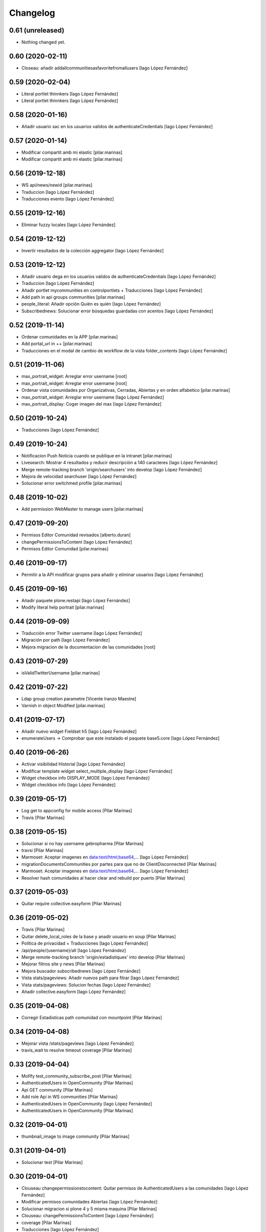 Changelog
=========


0.61 (unreleased)
-----------------

- Nothing changed yet.


0.60 (2020-02-11)
-----------------

* Closeau: añadir addallcommunitiesasfavoritefromallusers [Iago López Fernández]

0.59 (2020-02-04)
-----------------

* Literal portlet thinnkers [Iago López Fernández]
* Literal portlet thinnkers [Iago López Fernández]

0.58 (2020-01-16)
-----------------

* Añadir usuario sac en los usuarios validos de authenticateCredentials [Iago López Fernández]

0.57 (2020-01-14)
-----------------

* Modificar compartit amb mi elastic [pilar.marinas]
* Modificar compartit amb mi elastic [pilar.marinas]

0.56 (2019-12-18)
-----------------

* WS api/news/newid [pilar.marinas]
* Traduccion [Iago López Fernández]
* Traducciones evento [Iago López Fernández]

0.55 (2019-12-16)
-----------------

* Eliminar fuzzy locales [Iago López Fernández]

0.54 (2019-12-12)
-----------------

* Invertir resultados de la colección aggregator [Iago López Fernández]

0.53 (2019-12-12)
-----------------

* Añadir usuario dega en los usuarios validos de authenticateCredentials [Iago López Fernández]
* Traduccion [Iago López Fernández]
* Añadir portlet mycommunities en controlportlets + Traducciones [Iago López Fernández]
* Add path in api groups communities [pilar.marinas]
* people_literal: Añadir opción Quién es quién [Iago López Fernández]
* Subscribednews: Solucionar error búsquedas guardadas con acentos [Iago López Fernández]

0.52 (2019-11-14)
-----------------

* Ordenar comunidades en la APP [pilar.marinas]
* Add portal_url in ++ [pilar.marinas]
* Traducciones en el modal de cambio de workflow de la vista folder_contents [Iago López Fernández]

0.51 (2019-11-06)
-----------------

* max_portrait_widget: Arreglar error username [root]
* max_portrait_widget: Arreglar error username [root]
* Ordenar vista comunidades por Organizativas, Cerradas, Abiertas y en orden alfabetico [pilar.marinas]
* max_portrait_widget: Arreglar error username [Iago López Fernández]
* max_portrait_display: Coger imagen del max [Iago López Fernández]

0.50 (2019-10-24)
-----------------

* Traducciones [Iago López Fernández]

0.49 (2019-10-24)
-----------------

* Notificacion Push Noticia cuando se publique en la intranet [pilar.marinas]
* Livesearch: Mostrar 4 resultados y reducir descripción a 140 caracteres [Iago López Fernández]
* Merge remote-tracking branch 'origin/searchusers' into develop [Iago López Fernández]
* Mejora de velocidad searchuser [Iago López Fernández]
* Solucionar error switchmed profile [pilar.marinas]

0.48 (2019-10-02)
-----------------

* Add permission WebMaster to manage users [pilar.marinas]

0.47 (2019-09-20)
-----------------

* Permisos Editor Comunidad revisados [alberto.duran]
* changePermissionsToContent [Iago López Fernández]
* Permisos Editor Comunidad [pilar.marinas]

0.46 (2019-09-17)
-----------------

* Permitir a la API modificar grupos para añadir y eliminar usuarios [Iago López Fernández]

0.45 (2019-09-16)
-----------------

* Añadir paquete plone.restapi [Iago López Fernández]
* Modify literal help portrait [pilar.marinas]

0.44 (2019-09-09)
-----------------

* Traducción error Twitter username [Iago López Fernández]
* Migración por path [Iago López Fernández]
* Mejora migracion de la documentacion de las comunidades [root]

0.43 (2019-07-29)
-----------------

* isValidTwitterUsername [pilar.marinas]

0.42 (2019-07-22)
-----------------

* Ldap group creation parametre [Vicente Iranzo Maestre]
* Varnish in object Modified [pilar.marinas]

0.41 (2019-07-17)
-----------------

* Añadir nuevo widget Fieldset h5 [Iago López Fernández]
* enumerateUsers -> Comprobar que este instalado el paquete base5.core [Iago López Fernández]

0.40 (2019-06-26)
-----------------

* Activar visibilidad Historial [Iago López Fernández]
* Modificar template widget select_multiple_display [Iago López Fernández]
* Widget checkbox info DISPLAY_MODE [Iago López Fernández]
* Widget checkbox info [Iago López Fernández]

0.39 (2019-05-17)
-----------------

* Log get to appconfig for mobile access [Pilar Marinas]
* Travis [Pilar Marinas]

0.38 (2019-05-15)
-----------------

* Solucionar si no hay username gebropharma [Pilar Marinas]
* travsi [Pilar Marinas]
* Marmoset: Aceptar imagenes en data:text/html;base64,... [Iago López Fernández]
* migrationDocumentsCommunities por partes para que no de ClientDisconnected [Pilar Marinas]
* Marmoset: Aceptar imagenes en data:text/html;base64,... [Iago López Fernández]
* Resolver hash comunidades al hacer clear and rebuild por puerto [Pilar Marinas]

0.37 (2019-05-03)
-----------------

* Quitar require collective.easyform [Pilar Marinas]

0.36 (2019-05-02)
-----------------

* Travis [Pilar Marinas]
* Quitar delete_local_roles de la base y anadir usuario en soup [Pilar Marinas]
* Política de privacidad + Traducciones [Iago López Fernández]
* /api/people/{username}/all [Iago López Fernández]
* Merge remote-tracking branch 'origin/estadistiques' into develop [Pilar Marinas]
* Mejorar filtros site y news [Pilar Marinas]
* Mejora buscador subscribednews [Iago López Fernández]
* Vista stats/pageviews: Añadir nuevos path para fitrar [Iago López Fernández]
* Vista stats/pageviews: Solucion fechas [Iago López Fernández]
* Añadir collective.easyform [Iago López Fernández]

0.35 (2019-04-08)
-----------------

* Corregir Estadisticas  path comunidad con mountpoint [Pilar Marinas]

0.34 (2019-04-08)
-----------------

* Mejorar vista /stats/pageviews [Iago López Fernández]
* travis_wait to resolve timeout coverage [Pilar Marinas]

0.33 (2019-04-04)
-----------------

* Mofify test_community_subscribe_post [Pilar Marinas]
* AuthenticatedUsers in OpenCommunity [Pilar Marinas]
* Api GET community [Pilar Marinas]
* Add role Api in WS communities [Pilar Marinas]
* AuthenticatedUsers in OpenCommunity [Iago López Fernández]
* AuthenticatedUsers in OpenCommunity [Pilar Marinas]

0.32 (2019-04-01)
-----------------

* thumbnail_image to image community [Pilar Marinas]

0.31 (2019-04-01)
-----------------

* Solucionar test [Pilar Marinas]

0.30 (2019-04-01)
-----------------

* Clouseau changepermissionstocontent: Quitar permisos de AuthenticatedUsers a las comunidades [Iago López Fernández]
* Modificar permisos comunidades Abiertas [Iago López Fernández]
* Solucionar migracion si plone 4 y 5 misma maquina [Pilar Marinas]
* Clouseau: changePermissionsToContent [Iago López Fernández]
* coverage [Pilar Marinas]
* Traducciones [Iago López Fernández]

0.29 (2019-03-25)
-----------------

* solucionar merge [Pilar Marinas]
* Merge estadistiques [Pilar Marinas]
* Quitar filtro fecha [Pilar Marinas]
* travis [Pilar Marinas]
* travis [Pilar Marinas]
* travis [Pilar Marinas]
* travis [pmarinas]
* Solucionar Travis [pmarinas]
* Solucionar tests [Pilar Marinas]
* Travis [Pilar Marinas]

0.28 (2019-03-18)
-----------------

* Revision permisos webmaster [Pilar Marinas]

0.27 (2019-03-06)
-----------------

* Add Products PloneKeywordManager [Pilar Marinas]
* Cambiar funcion para que si no hay avatar ponga el defaultUser [Pilar Marinas]
* Normalize thumbnail_image [Iago López Fernández]
* Parche para que no mire si el password en LDAP es correcto para enginyersbcn excepto usuarios LDAP [Pilar Marinas]

0.26 (2019-03-04)
-----------------

* Parche para que no mire si el password en LDAP es correcto para enginyersbcn [Pilar Marinas]
* Modificar workflow por defecto (Default) de File y Image [Iago López Fernández]
* GET api/people/{username}: obtener solo los campos publicos [Iago López Fernández]
* Añadir logger al borrar usuario [Iago López Fernández]
* api/people comprobar si el usuario existe en el ldap [Iago López Fernández]

0.25 (2019-02-21)
-----------------

* No notificar events en el activity de abacus [Pilar Marinas]
* Añadir nueva vista get_info_cron_tasks [Iago López Fernández]
* Cambiar permisos para visualizar /ulearn-controlpanel [Iago López Fernández]

0.24 (2019-02-11)
-----------------

* print to logger.info [Iago López Fernández]
* Cambiar vista por defecto de la carpeta eventos de las comunidades al crearlas [grid_events_view] [Iago López Fernández]
* Traducciones [Pilar Marinas]
* Hacer parametrizable la vista migrationfixfolderviews [Iago López Fernández]
* Añadir vista de eventos en las carpetas [Iago López Fernández]
* Clouseau: Formato documentación [Iago López Fernández]
* Añadir vista clouseau: listcontentslocalrolesblock [Iago López Fernández]
* Traducción vista grid_events_view [Iago López Fernández]
* Eliminar vista tot el contingut de carpetes i afegir vista esdeveniments [alberto.duran]
* mispelled [Roberto Diaz]
* Fix portrait widget [Iago López Fernández]
* Mejora vista search del portlet Thinkers [Iago López Fernández]

0.23 (2019-01-31)
-----------------

* Execute cron task [Pilar Marinas]
* Cron task [Pilar Marinas]
* Traduccion [Iago López Fernández]
* Traducciones [Iago López Fernández]

0.22 (2019-01-28)
-----------------

* Add decode UTF-8 en los campos del perfil [Pilar Marinas]
* Fix migrationFixFolderViews [Iago López Fernández]

0.21 (2019-01-24)
-----------------

* Add migrationFixFolderViews + pep8 [Iago López Fernández]
* Poder seleccionar dia de la semana con el que se comienza en los calendarios de los campos de formulario de tipo fecha (Marmoset) [Iago López Fernández]

0.20 (2019-01-15)
-----------------

* changed nomina translation [Roberto Diaz]
* Migration Flash Important APP [Pilar Marinas]
* Migration Flash Important APP [Pilar Marinas]

0.19 (2018-12-20)
-----------------

* Title Site [Pilar Marinas]
* Para que los hooks no den error al crear instancia [Pilar Marinas]

0.18 (2018-12-11)
-----------------

* Add in log objects added and modified [Pilar Marinas]
* Estilos widget multiple [Iago López Fernández]
* Widgets fieldset + multiple [Iago López Fernández]
* Quitar plone_log [Pilar Marinas]
* Traducciones [Iago López Fernández]
* Vista image-portlet-view [Iago López Fernández]
* Remplazar plone_log con logger.info [Pilar Marinas]
* Controlpanel: añadir url_forget_password [Iago López Fernández]
* migrationFlashImportantAPP [Pilar Marinas]
* Solucion error util isInstalledProduct [Iago López Fernández]
* setuphandlers: Permisos para añadir etiquetas [Iago López Fernández]
* setuphandlers: Configuración tiny [Iago López Fernández]
* Añadir util isInstalledProduct [Iago López Fernández]
* Traducciones nominas [Iago López Fernández]

0.17 (2018-11-27)
-----------------

* Neteja portlets per comunitats Plone 5 [Pilar Marinas]
* Delete setup include in migration4to5 [Pilar Marinas]

0.16 (2018-11-26)
-----------------

* Merge [Pilar Marinas]
* Migrate portal_role_manager and modify clouseau [Pilar Marinas]
* Controlpanel default language ca [Pilar Marinas]
* Universal link: Añadir condicion borrada [Iago López Fernández]
* migrationPath [Pilar Marinas]
* MigrationUsersProfiles [Pilar Marinas]

0.15 (2018-11-16)
-----------------

* Add pytz requirement [alberto.duran]

0.14 (2018-11-16)
-----------------

* Afegir Popen [alberto.duran]
* migrationEventsCommunities [Pilar Marinas]
* Migracion favoritedBy y modificar formulario para poner los path del export de Plone 4 y 5 [Pilar Marinas]

0.13 (2018-11-13)
-----------------

* Deshacer: Class Object universal link dentro de las comunidades [Iago López Fernández]

0.12 (2018-11-12)
-----------------

* Class Object universal link dentro de las comunidades [Iago López Fernández]
* Object universal link - no verlo en la página principal [Iago López Fernández]
* Object universal link [Iago López Fernández]

0.11 (2018-11-08)
-----------------

* Modificar ruta migrationDocumentsCommunities [Pilar Marinas]
* Solucion widget select2_maxuser_widget [iago.lopez]
* ExecuteCronTasks [Pilar Marinas]
* Searchuser: no ver usuarios de la lista nonvisible [iago.lopez]

0.10 (2018-10-30)
-----------------

* Solucionar test [Pilar Marinas]
* Si no hay url y check no hacer el elastic [Pilar Marinas]

0.9 (2018-10-29)
----------------

* Traducción portlet quicklinks [iago.lopez]
* Que no aparezcan los terminos de uso si no hay url en ulearn settings [Pilar Marinas]
* Avance vista execute_cron_tasks [iago.lopez]
* Quitar Genweb [Pilar Marinas]
* Add API saveeditacl [Pilar Marinas]
* api/news: mostrar tambien noticias de comunidades [iago.lopez]
* api/people/{username}: Permitir el cambio de email [iago.lopez]
* Viewlet ulearn.newstoolbar arreglar funcionamiento flashes informativos [iago.lopez]
* Only Site Administrator permission Delete_objects_Permission in frontpage, gestion, documents [Pilar Marinas]
* mrs5.max [Pilar Marinas]
* Add domain in successful login [Pilar Marinas]

0.8 (2018-10-11)
----------------

* Cambiar condicion isPortletListActivate [iago.lopez]
* Traducciones [iago.lopez]
* Solucionar error ImportFileToFolder [Pilar Marinas]
* Merge externs [Pilar Marinas]
* Solucionar app i migracio [Pilar Marinas]
* Solucionar api news plone5 [root]
* Comentar hooks - Notificación de modificación: Documento y Evento [iago.lopez]
* Añadir nueva vista a colección aggregator [iago.lopez]
* Delete Userschema in core [Pilar Marinas]
* Update viewuserswithnotupdatedphoto [iago.lopez]
* Portlet Quicklinks [iago.lopez]
* Widget Visibilitdad: Cambiar interfaces [iago.lopez]
* Traduccion + Esconder Configuración del Sitio del menú (Actions) [iago.lopez]
* Visibilidad campos del perfil [iago.lopez]
* API: Renovar extender_name [iago.lopez]
* Eliminar residuos del portlet eConnect [iago.lopez]
* Traducciones [iago.lopez]
* Tipo de contenido Bàner + Portlet Bàners [iago.lopez]
* Traducción [iago.lopez]
* Portlet Ulearn RSS + Traducciones [iago.lopez]
* Traducciones [iago.lopez]
* Modificar terminos uso comunidades [Pilar Marinas]
* Define defaults colors of site [Pilar Marinas]
* Terminos de uso (Falta ++add++ulearn.community) [iago.lopez]
* Traducciones [iago.lopez]
* added CMYK support to profile images [Pilar Marinas]
* Limpieza [iago.lopez]
* Añadir campos nuevos a la comunidad (show_news - show_events) [iago.lopez]
* Traducciones [iago.lopez]
* Notificar noticia en la actividad [iago.lopez]
* Quitar fuzzy [iago.lopez]
* Portlet Smart [iago.lopez]
* Portlet Smart [iago.lopez]
* WS Modify displayName user for uTalk [Pilar Marinas]

0.7 (2018-07-05)
----------------

* Modify hooks community remove [Pilar Marinas]

0.6 (2018-07-03)
----------------

* Terminos de uso [iago.lopez]
* update viewlets for news item [root@comunitatsdevel]
* update colection criteria with draft state [alberto.duran]
* traduccions [alberto.duran]
* traduccions [alberto.duran]
* add description for addable types [alberto.duran]
* traduccions [alberto.duran]
* traduccions [alberto.duran]
* Modify portal_type ulearn5.owncloud.file_owncloud by CloudFile [Pilar Marinas]
* traduccions [alberto.duran]
* update migrator communities [alberto.duran]
* Traduucciones [iago.lopez]
* add missing template for migration [alberto.duran]
* migrationDocumentsCommunity [alberto.duran]
* Posibilitat de migrar nomes una o varies comunitats [Pilar Marinas]
* Vista migracion comunidades de plone 4 a 5 [Pilar Marinas]
* Traduccions [alberto.duran]
* Traduccions [alberto.duran]
* Checkbox comunitat obligatori amb missatge plone [alberto.duran]

0.5 (2018-06-07)
----------------

* multiple changes based on IE11 [Roberto Diaz]
* Modify elastic_index [Pilar Marinas]
* Merge branch 'master' of github.com:UPCnet/ulearn5.core [Pilar Marinas]
* Solucionar elastic + añadir los patches del ulearn.patches [Pilar Marinas]
* added persons translations [Roberto Diaz]
* View for update permissions [alberto.duran]

0.4 (2018-05-31)
----------------

* Añadir vista clouseau para eliminar foto de un usuario [Pilar Marinas]
* Envia solo carpetas de primer nivel y enlaces [Pilar Marinas]

0.3 (2018-05-29)
----------------

* Added ping view [alberto.duran]

0.2 (2018-05-23)
----------------

* Migration to independent package for osiris5 [alberto.duran]

0.1 (2018-05-22)
----------------

- Initial release.
  [pilar.marinas@upcnet.es]
